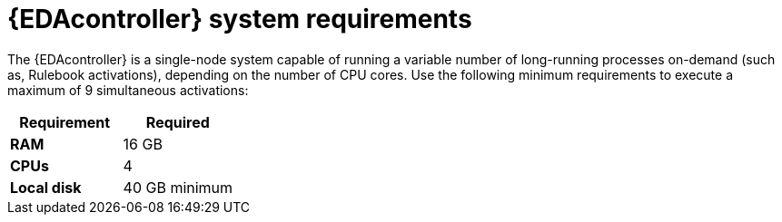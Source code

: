 [id="event-driven-ansible-system-requirements"]

= {EDAcontroller} system requirements

The {EDAcontroller} is a single-node system capable of running a variable number of long-running processes on-demand (such as, Rulebook activations), depending on the number of CPU cores. Use the following minimum requirements to execute a maximum of 9 simultaneous activations:

[cols="a,a",options="header"]
|===
h| Requirement | Required
| *RAM* | 16 GB
| *CPUs* | 4
| *Local disk* | 40 GB minimum
|===

